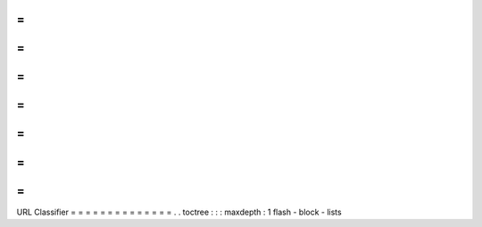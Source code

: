 =
=
=
=
=
=
=
=
=
=
=
=
=
=
URL
Classifier
=
=
=
=
=
=
=
=
=
=
=
=
=
=
.
.
toctree
:
:
:
maxdepth
:
1
flash
-
block
-
lists
